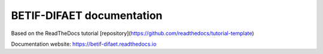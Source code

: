 BETIF-DIFAET documentation
=======================================

Based on the ReadTheDocs tutorial [repository](https://github.com/readthedocs/tutorial-template)


Documentation website:
https://betif-difaet.readthedocs.io
